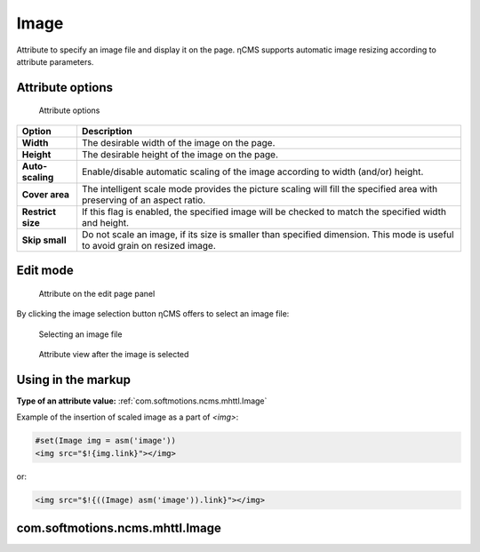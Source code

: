 .. _am_image:

Image
=====

Attribute to specify an image file and display it on the page.
ηCMS supports automatic image resizing according to attribute parameters.


Attribute options
-----------------

.. figure:: img/image_img1.png

    Attribute options

=============================== ==================
Option                          Description
=============================== ==================
**Width**                       The desirable width of the image on the page.
**Height**                      The desirable height of the image on the page.
**Auto-scaling**                Enable/disable automatic scaling of the image
                                according to width (and/or) height.
**Cover area**                  The intelligent scale mode provides the picture scaling
                                will fill the specified area with preserving of an aspect ratio.
**Restrict size**               If this flag is enabled, the specified image will be checked
                                to match the specified width and height.
**Skip small**                  Do not scale an image, if its size is smaller than specified
                                dimension. This mode is useful to avoid grain on resized image.
=============================== ==================

Edit mode
---------

.. figure:: img/image_img2.png

    Attribute on the edit page panel

By clicking the image selection button ηCMS
offers to select an image file:


.. figure:: img/image_img3.png

    Selecting an image file


.. figure:: img/image_img4.png

    Attribute view after the image is selected

Using in the markup
-------------------

**Type of an attribute value:** :ref:`com.softmotions.ncms.mhttl.Image`

Example of the insertion of scaled image as a part of `<img>`:

.. code-block:: html

    #set(Image img = asm('image'))
    <img src="$!{img.link}"></img>

or:

.. code-block:: html

    <img src="$!{((Image) asm('image')).link}"></img>


.. _com.softmotions.ncms.mhttl.Image:

com.softmotions.ncms.mhttl.Image
--------------------------------

.. js:attribute:: Long Image.id

    Identifier of the media file in the ηCMS repository

.. js:function:: String getLink()

    Returns a path to the properly scaled image.

    **Image in the в httl markup**::

    <img src="$!{img.link}" ...>


